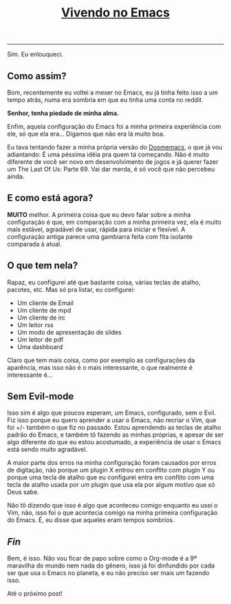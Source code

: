 #+TITLE: [[../index.html][Vivendo no Emacs]]
-----
Sim. Eu enlouqueci.

** Como assim?

Bom, recentemente eu voltei a mexer no Emacs, eu já tinha feito isso a um tempo atrás, numa era sombria em que eu tinha uma conta no reddit.

*Senhor, tenha piedade de minha alma.*

Enfim, aquela configuração do Emacs foi a minha primeira experiência com ele, só que ela era… Digamos que não era lá muito boa.

Eu tava tentando fazer a minha própria versão do [[https://github.com/doomemacs/doomemacs][Doomemacs]], o que já vou adiantando:
É uma péssima idéia pra quem tá começando. Não é muito diferente de você ser novo em desenvolvimento de jogos e já querer fazer um The Last Of Us: Parte 69.
Vai dar merda, é só você que não percebeu ainda.

** E como está agora?

*MUITO* melhor. A primeira coisa que eu devo falar sobre a minha configuração é que, em comparação com a minha primeira vez, ela é muito mais estável, agradável de usar, rápida para iniciar e flexível. A configuração antiga parece uma gambiarra feita com fita isolante comparada à atual.

** O que tem nela?

Rapaz, eu configurei até que bastante coisa, várias teclas de atalho, pacotes, etc. Mas só pra listar, eu configurei:

- Um cliente de Email
- Um cliente de mpd
- Um cliente de irc
- Um leitor rss
- Um modo de apresentação de slides
- Um leitor de pdf
- Uma dashboard

Claro que tem mais coisa, como por exemplo as configurações da aparência, mas isso não é o mais interessante, o que realmente é interessante é…

** Sem Evil-mode

Isso sim é algo que poucos esperam, um Emacs, configurado, sem o Evil. Fiz isso porque eu quero aprender a usar o Emacs, não recriar o Vim, que foi +/- também o que fiz no passado. Estou aprendendo as teclas de atalho padrão do Emacs, e também tô fazendo as minhas próprias, e apesar de ser algo diferente do que eu estou acostumado, a experiência de usar o Emacs está sendo muito agradável.

A maior parte dos erros na minha configuração foram causados por erros de digitação, não porque um plugin X entrou em conflito com plugin Y ou porque uma tecla de atalho que eu configurei entra em conflito com uma tecla de atalho usada por um plugin que usa ela por algum motivo que só Deus sabe.

Não tô dizendo que isso é algo que aconteceu comigo enquanto eu usei o Vim, não, isso foi o que acontecia comigo na minha primeira configuração do Emacs. É, eu disse que aqueles eram tempos sombrios.

** /Fin/

Bem, é isso. Não vou ficar de papo sobre como o Org-mode é a 9ª maravilha do mundo nem nada do gênero, isso já foi dinfundido por cada ser que usa o Emacs no planeta, e eu não preciso ser mais um fazendo isso.

Até o próximo post!
